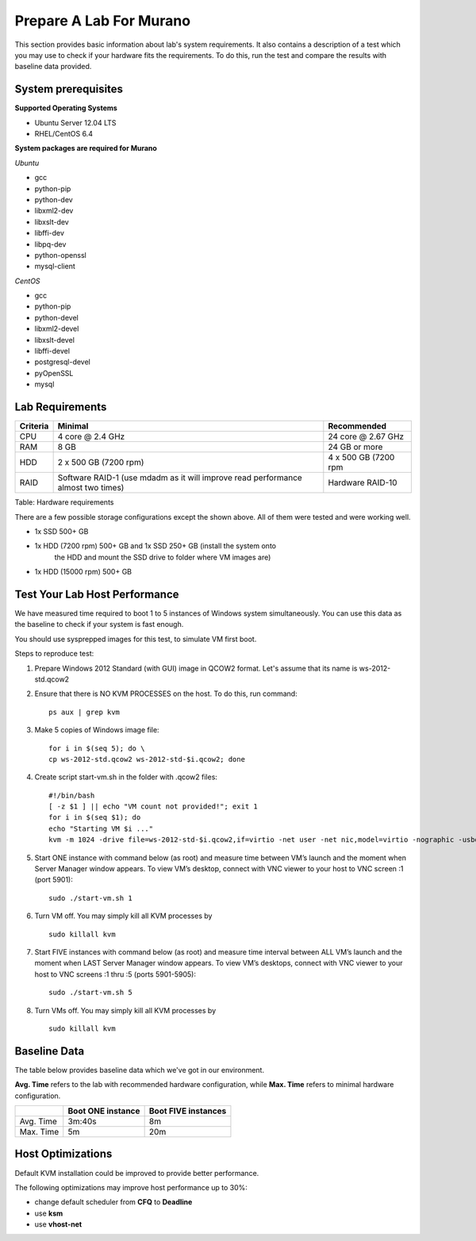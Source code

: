 ..
      Copyright 2014 2014 Mirantis, Inc.

      Licensed under the Apache License, Version 2.0 (the "License"); you may
      not use this file except in compliance with the License. You may obtain
      a copy of the License at

          http://www.apache.org/licenses/LICENSE-2.0

      Unless required by applicable law or agreed to in writing, software
      distributed under the License is distributed on an "AS IS" BASIS, WITHOUT
      WARRANTIES OR CONDITIONS OF ANY KIND, either express or implied. See the
      License for the specific language governing permissions and limitations
      under the License.

========================
Prepare A Lab For Murano
========================
This section provides basic information about lab's system requirements.
It also contains a description of a test which you may use to check if
your hardware fits the requirements. To do this, run the test and
compare the results with baseline data provided.

System prerequisites
=====================
**Supported Operating Systems**

* Ubuntu Server 12.04 LTS
* RHEL/CentOS 6.4

**System packages are required for Murano**

*Ubuntu*

* gcc

* python-pip

* python-dev

* libxml2-dev

* libxslt-dev

* libffi-dev

* libpq-dev

* python-openssl

* mysql-client

*CentOS*

* gcc

* python-pip

* python-devel

* libxml2-devel

* libxslt-devel

* libffi-devel

* postgresql-devel

* pyOpenSSL

* mysql


Lab Requirements
================

+------------+--------------------------------+----------------------+
| Criteria   | Minimal                        | Recommended          |
+============+================================+======================+
| CPU        | 4 core @ 2.4 GHz               | 24 core @ 2.67 GHz   |
+------------+--------------------------------+----------------------+
| RAM        | 8 GB                           | 24 GB or more        |
+------------+--------------------------------+----------------------+
| HDD        | 2 x 500 GB (7200 rpm)          | 4 x 500 GB (7200 rpm |
+------------+--------------------------------+----------------------+
| RAID       | Software RAID-1 (use mdadm as  | Hardware RAID-10     |
|            | it will improve read           |                      |
|            | performance almost two times)  |                      |
+------------+--------------------------------+----------------------+

Table: Hardware requirements

There are a few possible storage configurations except the shown above.
All of them were tested and were working well.

* 1x SSD 500+ GB

* 1x HDD (7200 rpm) 500+ GB and 1x SSD 250+ GB (install the system onto
   the HDD and mount the SSD drive to folder where VM images are)

* 1x HDD (15000 rpm) 500+ GB

Test Your Lab Host Performance
==============================

We have measured time required to boot 1 to 5 instances of Windows
system simultaneously. You can use this data as the baseline to check if
your system is fast enough.

You should use sysprepped images for this test, to simulate VM first
boot.

Steps to reproduce test:

1. Prepare Windows 2012 Standard (with GUI) image in QCOW2 format. Let's
   assume that its name is ws-2012-std.qcow2

2. Ensure that there is NO KVM PROCESSES on the host. To do this, run
   command:

   ::

       ps aux | grep kvm

3. Make 5 copies of Windows image file:

   ::

       for i in $(seq 5); do \
       cp ws-2012-std.qcow2 ws-2012-std-$i.qcow2; done

4. Create script start-vm.sh in the folder with .qcow2 files:

   ::

       #!/bin/bash
       [ -z $1 ] || echo "VM count not provided!"; exit 1
       for i in $(seq $1); do
       echo "Starting VM $i ..."
       kvm -m 1024 -drive file=ws-2012-std-$i.qcow2,if=virtio -net user -net nic,model=virtio -nographic -usbdevice tablet -vnc :$i & done

5. Start ONE instance with command below (as root) and measure time
   between VM’s launch and the moment when Server Manager window
   appears. To view VM’s desktop, connect with VNC viewer to your host
   to VNC screen :1 (port 5901):

   ::

       sudo ./start-vm.sh 1

6. Turn VM off. You may simply kill all KVM processes by

   ::

       sudo killall kvm

7. Start FIVE instances with command below (as root) and measure time
   interval between ALL VM’s launch and the moment when LAST Server Manager
   window appears. To view VM’s desktops, connect with VNC viewer to your
   host to VNC screens :1 thru :5 (ports 5901-5905):

   ::

       sudo ./start-vm.sh 5

8. Turn VMs off. You may simply kill all KVM processes by

   ::

       sudo killall kvm

Baseline Data
=============

The table below provides baseline data which we've got in our
environment.

**Avg. Time** refers to the lab with recommended hardware configuration,
while **Max. Time** refers to minimal hardware configuration.

+--------------------------+--------------------------+---------------------+
|                          | Boot ONE instance        | Boot FIVE instances |
+==========================+==========================+=====================+
| Avg. Time                | 3m:40s                   | 8m                  |
+--------------------------+--------------------------+---------------------+
| Max. Time                | 5m                       | 20m                 |
+--------------------------+--------------------------+---------------------+

Host Optimizations
==================

Default KVM installation could be improved to provide better
performance.

The following optimizations may improve host performance up to 30%:

* change default scheduler from **CFQ** to **Deadline**
* use **ksm**
* use **vhost-net**
